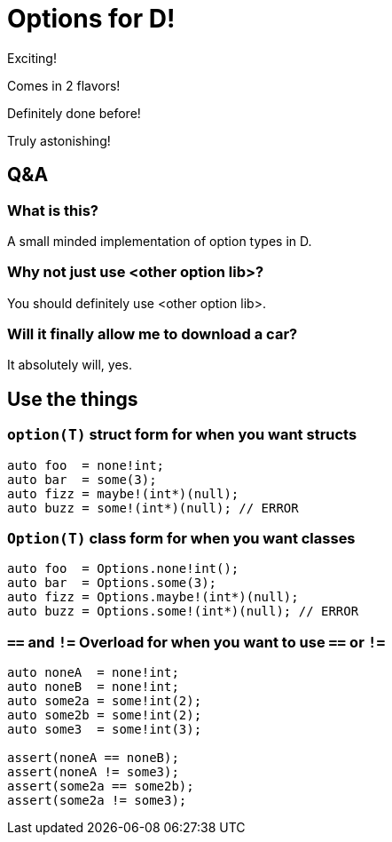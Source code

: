 = Options for D!

Exciting!

Comes in 2 flavors!

Definitely done before!

Truly astonishing!

== Q&A

=== What is this?

A small minded implementation of option types in D.

=== Why not just use <other option lib>?

You should definitely use <other option lib>.

=== Will it finally allow me to download a car?

It absolutely will, yes.

== Use the things

=== `option(T)` struct form for when you want structs

[source, d]
----
auto foo  = none!int;
auto bar  = some(3);
auto fizz = maybe!(int*)(null);
auto buzz = some!(int*)(null); // ERROR
----

=== `Option(T)` class form for when you want classes

[source, d]
----
auto foo  = Options.none!int();
auto bar  = Options.some(3);
auto fizz = Options.maybe!(int*)(null);
auto buzz = Options.some!(int*)(null); // ERROR
----

=== `==` and `!=` Overload for when you want to use `==` or `!=`

[source, d]
----
auto noneA  = none!int;
auto noneB  = none!int;
auto some2a = some!int(2);
auto some2b = some!int(2);
auto some3  = some!int(3);

assert(noneA == noneB);
assert(noneA != some3);
assert(some2a == some2b);
assert(some2a != some3);
----


